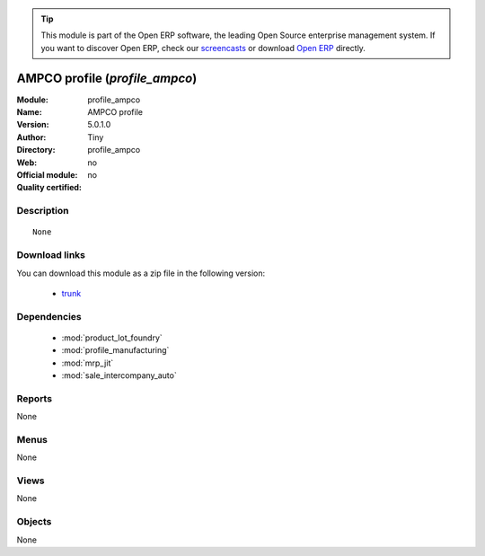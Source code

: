 
.. module:: profile_ampco
    :synopsis: AMPCO profile 
    :noindex:
.. 

.. tip:: This module is part of the Open ERP software, the leading Open Source 
  enterprise management system. If you want to discover Open ERP, check our 
  `screencasts <href="http://openerp.tv>`_ or download 
  `Open ERP <href="http://openerp.com>`_ directly.

.. raw:: html

      <br />
    <link rel="stylesheet" href="../_static/hide_objects_in_sidebar.css" type="text/css" />

AMPCO profile (*profile_ampco*)
===============================
:Module: profile_ampco
:Name: AMPCO profile
:Version: 5.0.1.0
:Author: Tiny
:Directory: profile_ampco
:Web: 
:Official module: no
:Quality certified: no

Description
-----------

::

  None

Download links
--------------

You can download this module as a zip file in the following version:

  * `trunk </download/modules/trunk/profile_ampco.zip>`_


Dependencies
------------

 * :mod:`product_lot_foundry`
 * :mod:`profile_manufacturing`
 * :mod:`mrp_jit`
 * :mod:`sale_intercompany_auto`

Reports
-------

None


Menus
-------


None


Views
-----


None



Objects
-------

None
